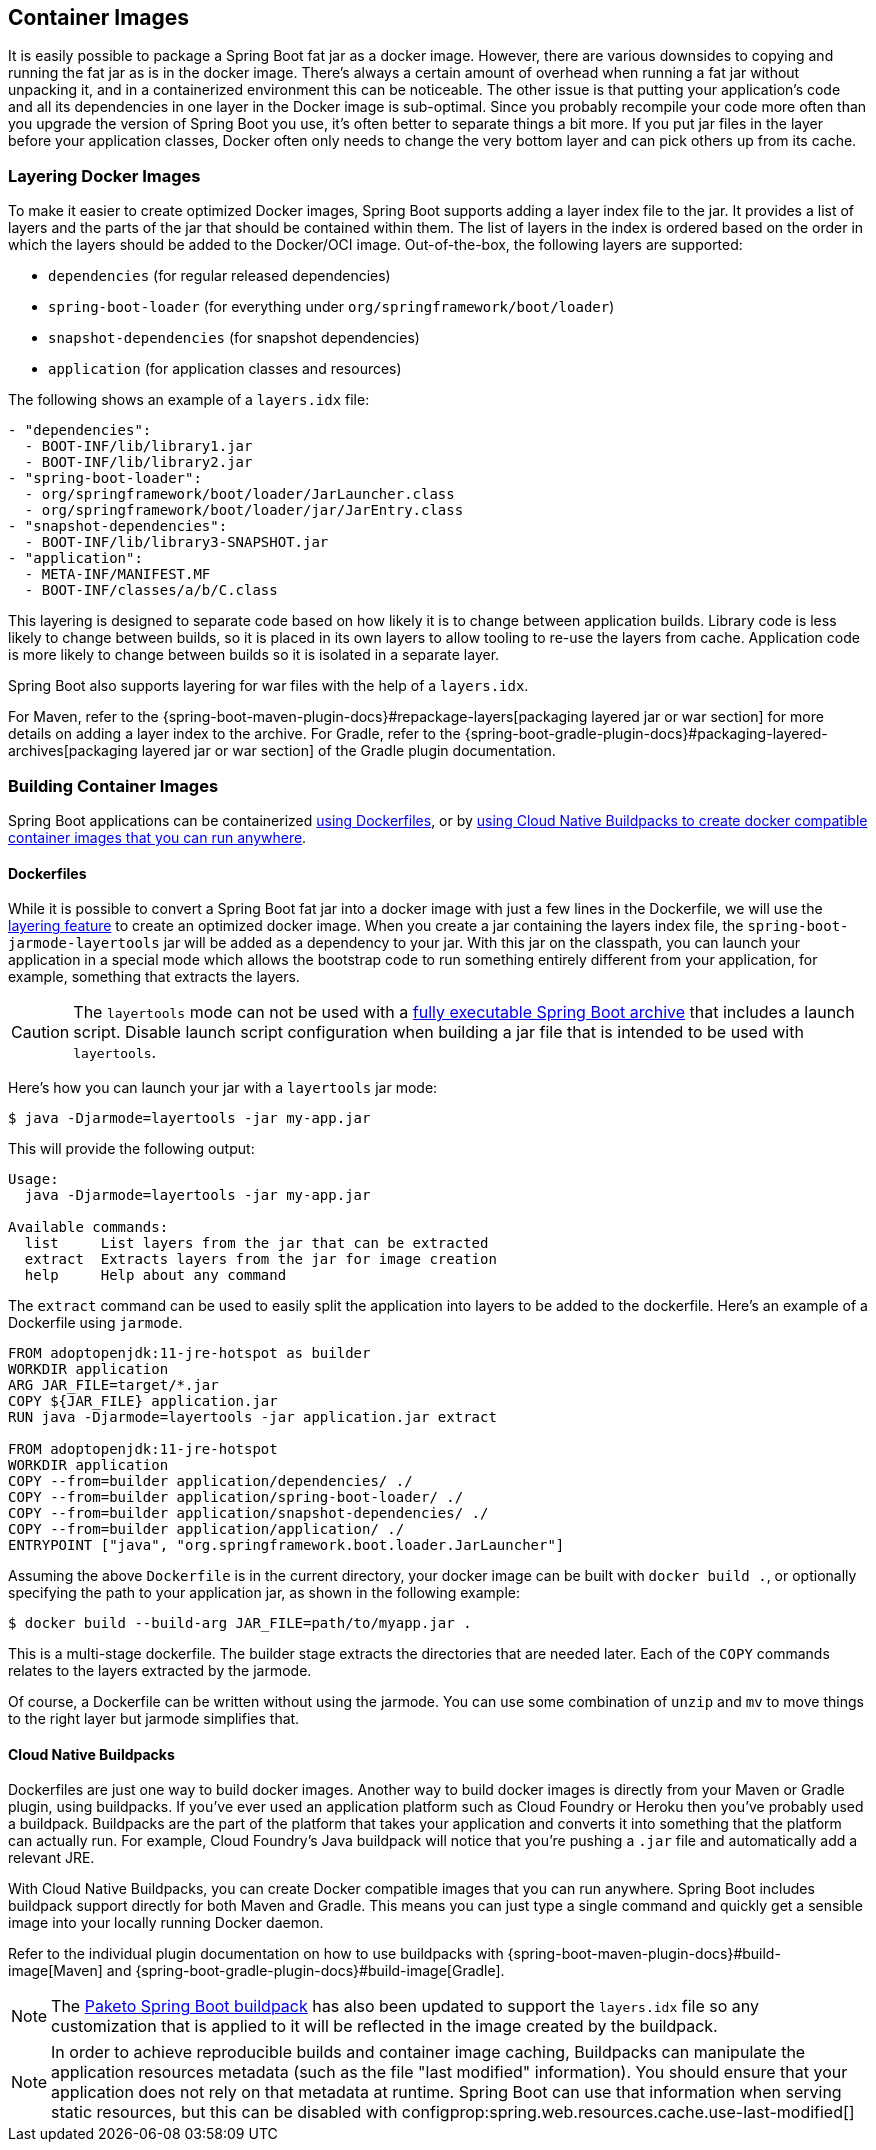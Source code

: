 [[features.container-images]]
== Container Images
It is easily possible to package a Spring Boot fat jar as a docker image.
However, there are various downsides to copying and running the fat jar as is in the docker image.
There’s always a certain amount of overhead when running a fat jar without unpacking it, and in a containerized environment this can be noticeable.
The other issue is that putting your application's code and all its dependencies in one layer in the Docker image is sub-optimal.
Since you probably recompile your code more often than you upgrade the version of Spring Boot you use, it’s often better to separate things a bit more.
If you put jar files in the layer before your application classes, Docker often only needs to change the very bottom layer and can pick others up from its cache.



[[features.container-images.layering]]
=== Layering Docker Images
To make it easier to create optimized Docker images, Spring Boot supports adding a layer index file to the jar.
It provides a list of layers and the parts of the jar that should be contained within them.
The list of layers in the index is ordered based on the order in which the layers should be added to the Docker/OCI image.
Out-of-the-box, the following layers are supported:

* `dependencies` (for regular released dependencies)
* `spring-boot-loader` (for everything under `org/springframework/boot/loader`)
* `snapshot-dependencies` (for snapshot dependencies)
* `application` (for application classes and resources)

The following shows an example of a `layers.idx` file:

[source,yaml,indent=0,subs="verbatim"]
----
	- "dependencies":
	  - BOOT-INF/lib/library1.jar
	  - BOOT-INF/lib/library2.jar
	- "spring-boot-loader":
	  - org/springframework/boot/loader/JarLauncher.class
	  - org/springframework/boot/loader/jar/JarEntry.class
	- "snapshot-dependencies":
	  - BOOT-INF/lib/library3-SNAPSHOT.jar
	- "application":
	  - META-INF/MANIFEST.MF
	  - BOOT-INF/classes/a/b/C.class
----

This layering is designed to separate code based on how likely it is to change between application builds.
Library code is less likely to change between builds, so it is placed in its own layers to allow tooling to re-use the layers from cache.
Application code is more likely to change between builds so it is isolated in a separate layer.

Spring Boot also supports layering for war files with the help of a `layers.idx`.

For Maven, refer to the {spring-boot-maven-plugin-docs}#repackage-layers[packaging layered jar or war section] for more details on adding a layer index to the archive.
For Gradle, refer to the {spring-boot-gradle-plugin-docs}#packaging-layered-archives[packaging layered jar or war section] of the Gradle plugin documentation.



[[features.container-images.building]]
=== Building Container Images
Spring Boot applications can be containerized <<features#features.container-images.building.dockerfiles,using Dockerfiles>>, or by <<features#features.container-images.building.buildpacks,using Cloud Native Buildpacks to create docker compatible container images that you can run anywhere>>.



[[features.container-images.building.dockerfiles]]
==== Dockerfiles
While it is possible to convert a Spring Boot fat jar into a docker image with just a few lines in the Dockerfile, we will use the <<features#features.container-images.layering,layering feature>> to create an optimized docker image.
When you create a jar containing the layers index file, the `spring-boot-jarmode-layertools` jar will be added as a dependency to your jar.
With this jar on the classpath, you can launch your application in a special mode which allows the bootstrap code to run something entirely different from your application, for example, something that extracts the layers.

CAUTION: The `layertools` mode can not be used with a <<deployment#deployment.installing, fully executable Spring Boot archive>> that includes a launch script.
Disable launch script configuration when building a jar file that is intended to be used with `layertools`.

Here’s how you can launch your jar with a `layertools` jar mode:

[source,shell,indent=0,subs="verbatim"]
----
$ java -Djarmode=layertools -jar my-app.jar
----

This will provide the following output:

[subs="verbatim"]
----
Usage:
  java -Djarmode=layertools -jar my-app.jar

Available commands:
  list     List layers from the jar that can be extracted
  extract  Extracts layers from the jar for image creation
  help     Help about any command
----

The `extract` command can be used to easily split the application into layers to be added to the dockerfile.
Here's an example of a Dockerfile using `jarmode`.

[source,dockerfile,indent=0,subs="verbatim"]
----
FROM adoptopenjdk:11-jre-hotspot as builder
WORKDIR application
ARG JAR_FILE=target/*.jar
COPY ${JAR_FILE} application.jar
RUN java -Djarmode=layertools -jar application.jar extract

FROM adoptopenjdk:11-jre-hotspot
WORKDIR application
COPY --from=builder application/dependencies/ ./
COPY --from=builder application/spring-boot-loader/ ./
COPY --from=builder application/snapshot-dependencies/ ./
COPY --from=builder application/application/ ./
ENTRYPOINT ["java", "org.springframework.boot.loader.JarLauncher"]
----

Assuming the above `Dockerfile` is in the current directory, your docker image can be built with `docker build .`, or optionally specifying the path to your application jar, as shown in the following example:

[source,shell,indent=0,subs="verbatim"]
----
	$ docker build --build-arg JAR_FILE=path/to/myapp.jar .
----

This is a multi-stage dockerfile.
The builder stage extracts the directories that are needed later.
Each of the `COPY` commands relates to the layers extracted by the jarmode.

Of course, a Dockerfile can be written without using the jarmode.
You can use some combination of `unzip` and `mv` to move things to the right layer but jarmode simplifies that.



[[features.container-images.building.buildpacks]]
==== Cloud Native Buildpacks
Dockerfiles are just one way to build docker images.
Another way to build docker images is directly from your Maven or Gradle plugin, using buildpacks.
If you’ve ever used an application platform such as Cloud Foundry or Heroku then you’ve probably used a buildpack.
Buildpacks are the part of the platform that takes your application and converts it into something that the platform can actually run.
For example, Cloud Foundry’s Java buildpack will notice that you’re pushing a `.jar` file and automatically add a relevant JRE.

With Cloud Native Buildpacks, you can create Docker compatible images that you can run anywhere.
Spring Boot includes buildpack support directly for both Maven and Gradle.
This means you can just type a single command and quickly get a sensible image into your locally running Docker daemon.

Refer to the individual plugin documentation on how to use buildpacks with {spring-boot-maven-plugin-docs}#build-image[Maven] and {spring-boot-gradle-plugin-docs}#build-image[Gradle].

NOTE: The https://github.com/paketo-buildpacks/spring-boot[Paketo Spring Boot buildpack] has also been updated to support the `layers.idx` file so any customization that is applied to it will be reflected in the image created by the buildpack.

NOTE: In order to achieve reproducible builds and container image caching, Buildpacks can manipulate the application resources metadata (such as the file "last modified" information).
You should ensure that your application does not rely on that metadata at runtime.
Spring Boot can use that information when serving static resources, but this can be disabled with configprop:spring.web.resources.cache.use-last-modified[]
